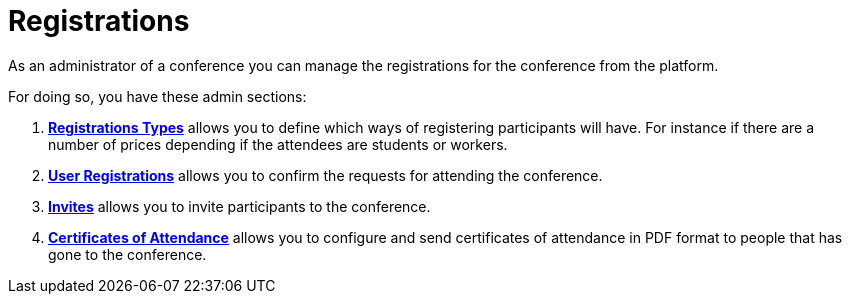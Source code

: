 = Registrations

As an administrator of a conference you can manage the registrations for the conference from the platform.

For doing so, you have these admin sections:

. xref:admin:spaces/conferences/registrations/types.adoc[**Registrations Types**] allows you to define which ways of registering participants
will have. For instance if there are a number of prices depending if the attendees are students or workers.
. xref:admin:spaces/conferences/registrations/users.adoc[**User Registrations**] allows you to confirm the requests for attending the conference.
. xref:admin:spaces/conferences/registrations/invites.adoc[**Invites**] allows you to invite participants to the conference.
. xref:admin:spaces/conferences/registrations/certificates.adoc[**Certificates of Attendance**] allows you to configure and send certificates
of attendance in PDF format to people that has gone to the conference.